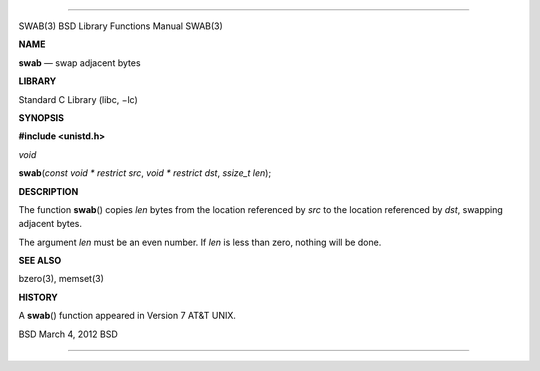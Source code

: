 --------------

SWAB(3) BSD Library Functions Manual SWAB(3)

**NAME**

**swab** — swap adjacent bytes

**LIBRARY**

Standard C Library (libc, −lc)

**SYNOPSIS**

**#include <unistd.h>**

*void*

**swab**\ (*const void * restrict src*, *void * restrict dst*,
*ssize_t len*);

**DESCRIPTION**

The function **swab**\ () copies *len* bytes from the location
referenced by *src* to the location referenced by *dst*, swapping
adjacent bytes.

The argument *len* must be an even number. If *len* is less than zero,
nothing will be done.

**SEE ALSO**

bzero(3), memset(3)

**HISTORY**

A **swab**\ () function appeared in Version 7 AT&T UNIX.

BSD March 4, 2012 BSD

--------------

.. Copyright (c) 1990, 1991, 1993
..	The Regents of the University of California.  All rights reserved.
..
.. This code is derived from software contributed to Berkeley by
.. Chris Torek and the American National Standards Committee X3,
.. on Information Processing Systems.
..
.. Redistribution and use in source and binary forms, with or without
.. modification, are permitted provided that the following conditions
.. are met:
.. 1. Redistributions of source code must retain the above copyright
..    notice, this list of conditions and the following disclaimer.
.. 2. Redistributions in binary form must reproduce the above copyright
..    notice, this list of conditions and the following disclaimer in the
..    documentation and/or other materials provided with the distribution.
.. 3. Neither the name of the University nor the names of its contributors
..    may be used to endorse or promote products derived from this software
..    without specific prior written permission.
..
.. THIS SOFTWARE IS PROVIDED BY THE REGENTS AND CONTRIBUTORS ``AS IS'' AND
.. ANY EXPRESS OR IMPLIED WARRANTIES, INCLUDING, BUT NOT LIMITED TO, THE
.. IMPLIED WARRANTIES OF MERCHANTABILITY AND FITNESS FOR A PARTICULAR PURPOSE
.. ARE DISCLAIMED.  IN NO EVENT SHALL THE REGENTS OR CONTRIBUTORS BE LIABLE
.. FOR ANY DIRECT, INDIRECT, INCIDENTAL, SPECIAL, EXEMPLARY, OR CONSEQUENTIAL
.. DAMAGES (INCLUDING, BUT NOT LIMITED TO, PROCUREMENT OF SUBSTITUTE GOODS
.. OR SERVICES; LOSS OF USE, DATA, OR PROFITS; OR BUSINESS INTERRUPTION)
.. HOWEVER CAUSED AND ON ANY THEORY OF LIABILITY, WHETHER IN CONTRACT, STRICT
.. LIABILITY, OR TORT (INCLUDING NEGLIGENCE OR OTHERWISE) ARISING IN ANY WAY
.. OUT OF THE USE OF THIS SOFTWARE, EVEN IF ADVISED OF THE POSSIBILITY OF
.. SUCH DAMAGE.

